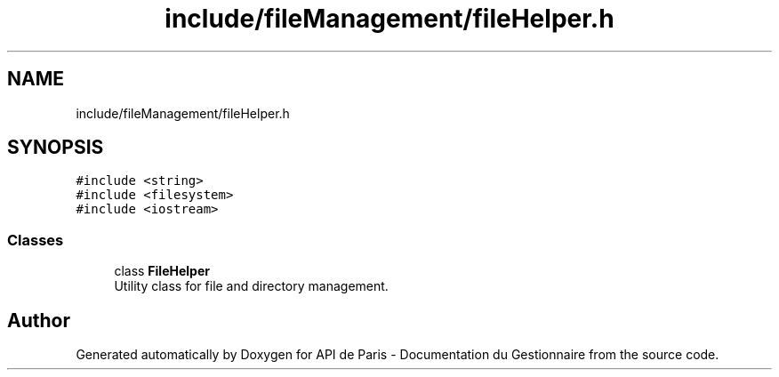 .TH "include/fileManagement/fileHelper.h" 3 "Fri Sep 22 2023" "Version v0.1" "API de Paris - Documentation du Gestionnaire" \" -*- nroff -*-
.ad l
.nh
.SH NAME
include/fileManagement/fileHelper.h
.SH SYNOPSIS
.br
.PP
\fC#include <string>\fP
.br
\fC#include <filesystem>\fP
.br
\fC#include <iostream>\fP
.br

.SS "Classes"

.in +1c
.ti -1c
.RI "class \fBFileHelper\fP"
.br
.RI "Utility class for file and directory management\&. "
.in -1c
.SH "Author"
.PP 
Generated automatically by Doxygen for API de Paris - Documentation du Gestionnaire from the source code\&.
